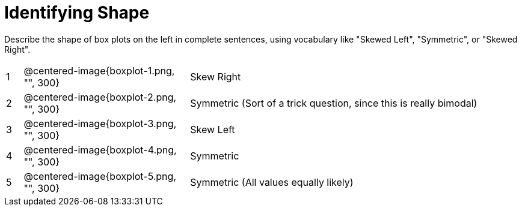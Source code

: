 = Identifying Shape

Describe the shape of box plots on the left in complete sentences, using vocabulary like "Skewed Left", "Symmetric", or "Skewed Right".

[cols="^.^1a,^.^10a, 20a",stripes="none", frame="none"]
|===
| 1 | @centered-image{boxplot-1.png, "", 300} | Skew Right
| 2 | @centered-image{boxplot-2.png, "", 300} | Symmetric (Sort of a trick question, since this is really bimodal)
| 3 | @centered-image{boxplot-3.png, "", 300} | Skew Left
| 4 | @centered-image{boxplot-4.png, "", 300} | Symmetric
| 5 | @centered-image{boxplot-5.png, "", 300} | Symmetric (All values equally likely)
|===
